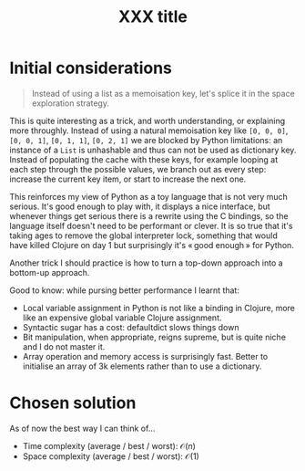 #+TITLE:XXX title
#+PROPERTY: header-args :tangle problem_5_target_sum.py
#+STARTUP: latexpreview
#+URL:

#+BEGIN_QUOTE

#+END_QUOTE

* Initial considerations

#+BEGIN_QUOTE
Instead of using a list as a memoisation key, let's splice it in the
space exploration strategy.
#+END_QUOTE

This is quite interesting as a trick, and worth understanding, or
explaining more throughly. Instead of using a natural memoisation key
like =[0, 0, 0]=, =[0, 0, 1]=, =[0, 1, 1]=, =[0, 2, 1]= we are blocked
by Python limitations: an instance of a =List= is unhashable and thus
can not be used as dictionary key. Instead of populating the cache
with these keys, for example looping at each step through the possible
values, we branch out as every step: increase the current key item, or
start to increase the next one.

This reinforces my view of Python as a toy language that is not very
much serious. It's good enough to play with, it displays a nice
interface, but whenever things get serious there is a rewrite using
the C bindings, so the language itself doesn't need to be performant
or clever. It is so true that it's taking ages to remove the global
interpreter lock, something that would have killed Clojure on day 1
but surprisingly it's « good enough » for Python.

Another trick I should practice is how to turn a top-down approach
into a bottom-up approach.

Good to know: while pursing better performance I learnt that:
- Local variable assignment in Python is not like a binding in
  Clojure, more like an expensive global variable Clojure assignment.
- Syntactic sugar has a cost: defaultdict slows things down
- Bit manipulation, when appropriate, reigns supreme, but is quite
  niche and I do not master it.
- Array operation and memory access is surprisingly fast. Better to
  initialise an array of 3k elements rather than to use a dictionary.

* Chosen solution

As of now the best way I can think of…

- Time complexity (average / best / worst): $\mathcal{O}(n)$
- Space complexity (average / best / worst): $\mathcal{O}(1)$

#+BEGIN_SRC python
#+END_SRC
